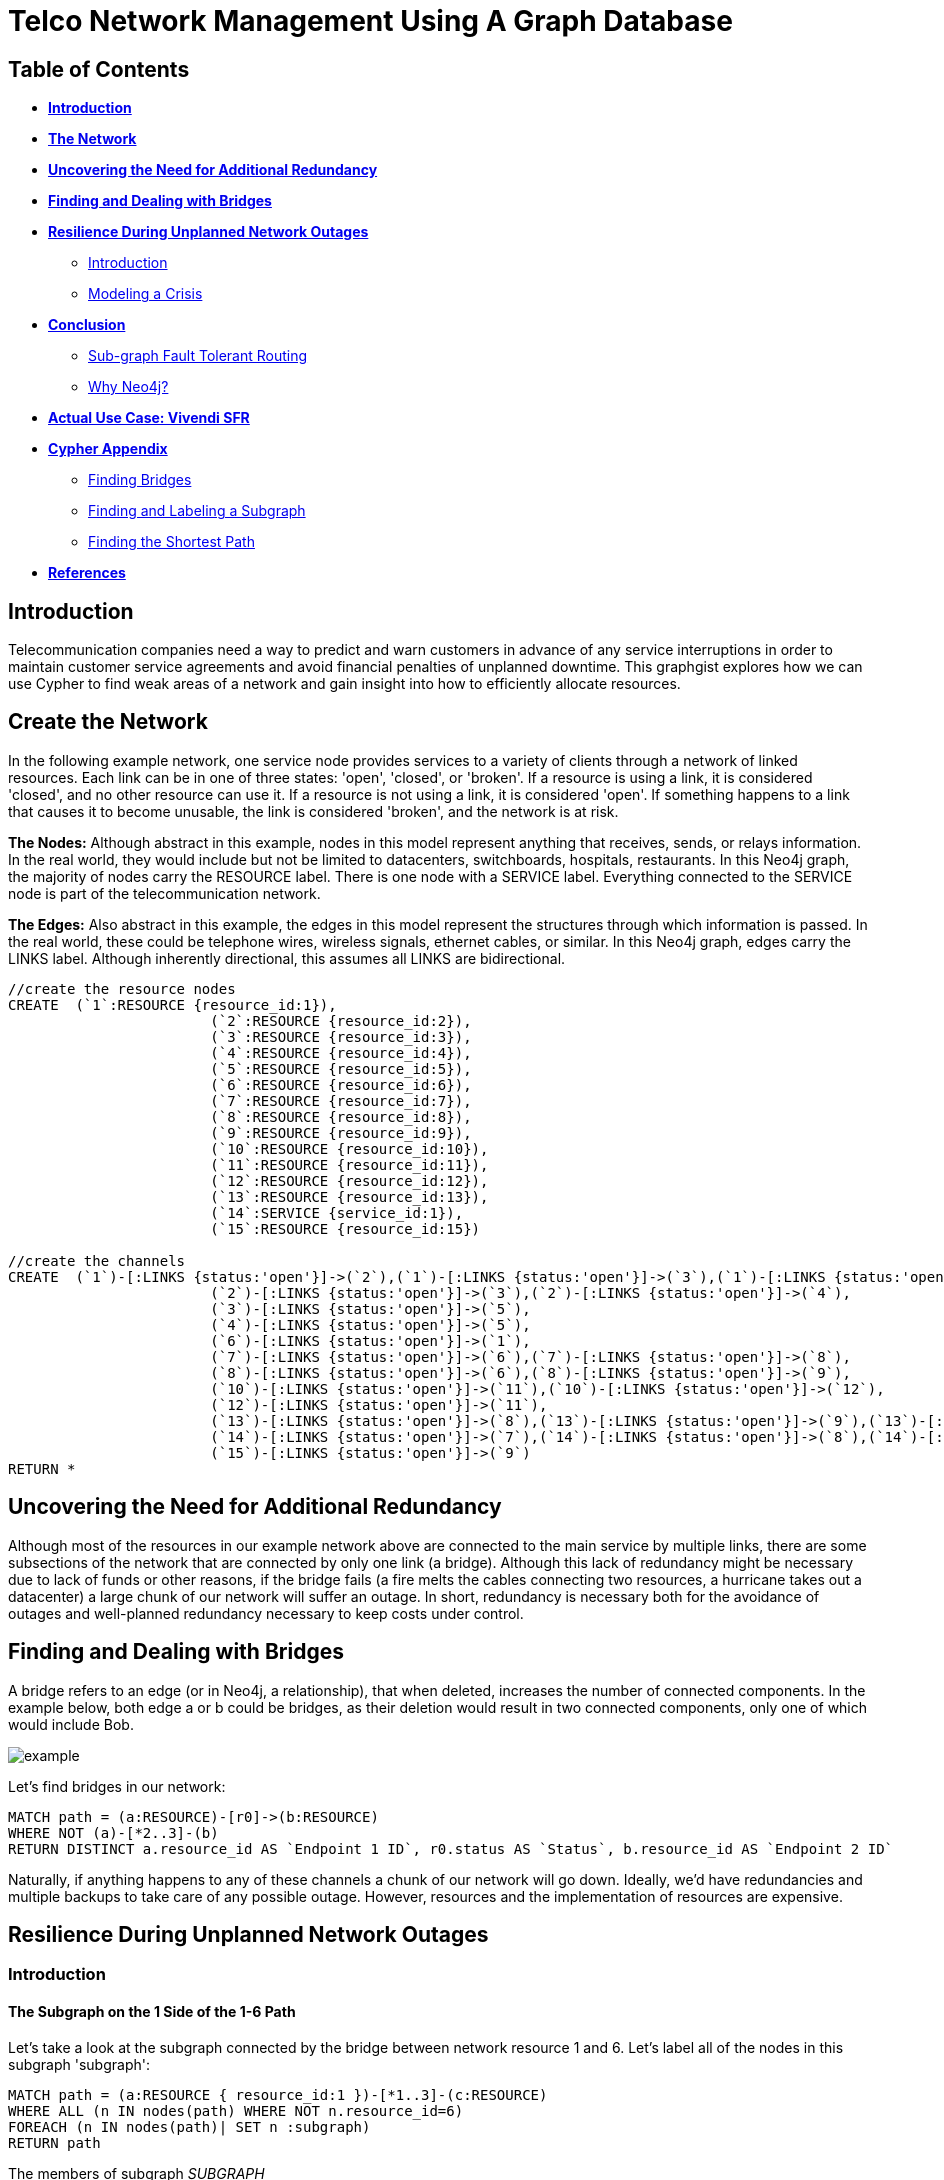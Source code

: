 = Telco Network Management Using A Graph Database

:neo4j-version: 2.1.0
:author: Big Cat
:description: Planning for network outages with Neo4j. 
:twitter: @lolwut
:tags: use-case:telecommunication

== Table of Contents

* *<<introduction, Introduction>>*
* *<<the_network, The Network>>*
* *<<redundancy, Uncovering the Need for Additional Redundancy>>*
* *<<bridges, Finding and Dealing with Bridges>>*
* *<<resilience, Resilience During Unplanned Network Outages>>*
** <<resilience_intro, Introduction>>
** <<crisis, Modeling a Crisis>>
* *<<conclusion, Conclusion>>*
** <<sgftr, Sub-graph Fault Tolerant Routing>>
** <<why_neo, Why Neo4j?>>
* *<<vivendi, Actual Use Case: Vivendi SFR>>*
* *<<appendix, Cypher Appendix>>*
** <<finding_bridges, Finding Bridges>>
** <<finding_subgraph, Finding and Labeling a Subgraph>>
** <<finding_shortest, Finding the Shortest Path>>
* *<<references, References>>*

[[introduction]]
== Introduction

Telecommunication companies need a way to predict and warn customers in advance of any service interruptions in order to maintain customer service agreements and avoid financial penalties of unplanned downtime. This graphgist explores how we can use Cypher to find weak areas of a network and gain insight into how to efficiently allocate resources.  

[[the_network]]
== Create the Network

In the following example network, one service node provides services to a variety of clients through a network of linked resources. Each link can be in one of three states: 'open', 'closed', or 'broken'. If a resource is using a link, it is considered 'closed', and no other resource can use it. If a resource is not using a link, it is considered 'open'. If something happens to a link that causes it to become unusable, the link is considered 'broken', and the network is at risk.  

*The Nodes:* Although abstract in this example, nodes in this model represent anything that receives, sends, or relays information. In the real world, they would include but not be limited to datacenters, switchboards, hospitals, restaurants. In this Neo4j graph, the majority of nodes carry the RESOURCE label. There is one node with a SERVICE label. Everything connected to the SERVICE node is part of the telecommunication network. 

*The Edges:* Also abstract in this example, the edges in this model represent the structures through which information is passed. In the real world, these could be telephone wires, wireless signals, ethernet cables, or similar. In this Neo4j graph, edges carry the LINKS label. Although inherently directional, this assumes all LINKS are bidirectional. 

//hide
//setup
[source,cypher]
----
//create the resource nodes
CREATE 	(`1`:RESOURCE {resource_id:1}), 
			(`2`:RESOURCE {resource_id:2}), 
			(`3`:RESOURCE {resource_id:3}), 
			(`4`:RESOURCE {resource_id:4}), 
			(`5`:RESOURCE {resource_id:5}), 
			(`6`:RESOURCE {resource_id:6}), 
			(`7`:RESOURCE {resource_id:7}), 
			(`8`:RESOURCE {resource_id:8}), 
			(`9`:RESOURCE {resource_id:9}), 
			(`10`:RESOURCE {resource_id:10}), 
			(`11`:RESOURCE {resource_id:11}), 
			(`12`:RESOURCE {resource_id:12}), 
			(`13`:RESOURCE {resource_id:13}), 
			(`14`:SERVICE {service_id:1}), 
			(`15`:RESOURCE {resource_id:15})

//create the channels
CREATE	(`1`)-[:LINKS {status:'open'}]->(`2`),(`1`)-[:LINKS {status:'open'}]->(`3`),(`1`)-[:LINKS {status:'open'}]->(`4`),
			(`2`)-[:LINKS {status:'open'}]->(`3`),(`2`)-[:LINKS {status:'open'}]->(`4`),
			(`3`)-[:LINKS {status:'open'}]->(`5`),
			(`4`)-[:LINKS {status:'open'}]->(`5`),
			(`6`)-[:LINKS {status:'open'}]->(`1`),
			(`7`)-[:LINKS {status:'open'}]->(`6`),(`7`)-[:LINKS {status:'open'}]->(`8`), 
			(`8`)-[:LINKS {status:'open'}]->(`6`),(`8`)-[:LINKS {status:'open'}]->(`9`),
			(`10`)-[:LINKS {status:'open'}]->(`11`),(`10`)-[:LINKS {status:'open'}]->(`12`),
			(`12`)-[:LINKS {status:'open'}]->(`11`),
			(`13`)-[:LINKS {status:'open'}]->(`8`),(`13`)-[:LINKS {status:'open'}]->(`9`),(`13`)-[:LINKS {status:'open'}]->(`10`),				
			(`14`)-[:LINKS {status:'open'}]->(`7`),(`14`)-[:LINKS {status:'open'}]->(`8`),(`14`)-[:LINKS {status:'open'}]->(`13`),
			(`15`)-[:LINKS {status:'open'}]->(`9`)
RETURN *
----
//graph_result

[[redundancy]]
== Uncovering the Need for Additional Redundancy

Although most of the resources in our example network above are connected to the main service by multiple links, there are some subsections of the network that are connected by only one link (a bridge). Although this lack of redundancy might be necessary due to lack of funds or other reasons, if the bridge fails (a fire melts the cables connecting two resources, a hurricane takes out a datacenter) a large chunk of our network will suffer an outage. In short, redundancy is necessary both for the avoidance of outages and well-planned redundancy necessary to keep costs under control. 

[[bridges]]
== Finding and Dealing with Bridges

A bridge refers to an edge (or in Neo4j, a relationship), that when deleted, increases the number of connected components. In the example below, both edge a or b could be bridges, as their deletion would result in two connected components, only one of which would include Bob. 

image::http://i.imgur.com/DvwWxMI.png[example]

Let's find bridges in our network:

[source,cypher]
----
MATCH path = (a:RESOURCE)-[r0]->(b:RESOURCE)
WHERE NOT (a)-[*2..3]-(b)
RETURN DISTINCT a.resource_id AS `Endpoint 1 ID`, r0.status AS `Status`, b.resource_id AS `Endpoint 2 ID`
----
//table

Naturally, if anything happens to any of these channels a chunk of our network will go down. Ideally, we'd have redundancies and multiple backups to take care of any possible outage. However, resources and the implementation of resources are expensive. 

[[resilience]]
== Resilience During Unplanned Network Outages

[[resilience_intro]]
=== Introduction

==== The Subgraph on the 1 Side of the 1-6 Path

Let's take a look at the subgraph connected by the bridge between network resource 1 and 6. Let's label all of the nodes in this subgraph 'subgraph':

[source,cypher]
----
MATCH path = (a:RESOURCE { resource_id:1 })-[*1..3]-(c:RESOURCE)
WHERE ALL (n IN nodes(path) WHERE NOT n.resource_id=6)
FOREACH (n IN nodes(path)| SET n :subgraph)
RETURN path
----
//graph_result

The members of subgraph _SUBGRAPH_

[source,cypher]
----
MATCH path = shortestPath((a:subgraph)-[*..3]-(b))
WHERE NOT (b:subgraph)
RETURN DISTINCT a.resource_id AS `RESOURCE ID`, min(length(relationships(path))) AS `DISTANCE TO NETWORK`
ORDER BY `RESOURCE ID` ASC
----
//table

As demonstrated in the table and image, all information from members of the subgraph must pass through resource 1 to reach a resource that is not in the subgraph. Resources 2, 3, and 4 are all one hop away from resource 1, and therefore have their own links to 1, but resource 5, being two hops away, must share at least one link with another resource on its way to 1 and the rest of the network. 

Even without analysis, resource 5 seems like the most likely candidate for the allocation of additional resources. 

The need for additional connections evident: if a drunk driver or nest of squirrels were to eliminate this bridge, the entire subgraph will go down. The next question: Assuming the owner of the network has the funds for only one additional link to the subgraph, what is the optimal location to place it? 

For this example, let's make the following assumptions about the network and the network owners' needs:

- While resource A is communicating with resource B through a link or set of channels, no other resource can use the link for the duration of the communication. 
- When it rains it pours: We are trying to determine where to place additional links based on the worst-case scenario. 
 * More than one channel will fail at the same time, and we know the channels between resource 3 and 1 and 3 and 2 are in a particularly vulnerable area. 
 * During crisis all resources will be trying to reach the parent network simultaneously, causing network congestion
 - The network prefers shortest paths

[[crisis]]
=== Modeling a Crisis

==== Breaking the LINKs between 3 and 1 and 3 and 2

[source,cypher]
----
MATCH p = (a:subgraph)-[r]-(b:subgraph)
WHERE a.resource_id = 3 AND b.resource_id < 3
SET r.status = 'broken'
RETURN a.resource_id, r.status, b.resource_id
----
//table

Let's make sure the query worked - resource 3 should have two broken links and one open link:

[source,cypher]
----
MATCH p = (a)-[r]-(b)
WHERE a.resource_id = 3
RETURN a.resource_id AS `FIRST RESOURCE`, r.status AS `LINK`, b.resource_id AS `SECOND RESOURCE`
----
//table

===== All RESOURCEs Attempt to Find a Path to RESOURCE 1

Although in the real world this would happen near simultaneously, let's look at the paths one by one. 

First, resource 2 will attempt to reach resource 1 through the open links. If it succeeds, it sets all links on the path to 1 as _closed_. Let's take a look at lengths of the possible paths:

[source,cypher]
----
MATCH p = (a:subgraph)-[r*..3]-(b:subgraph)
WHERE a.resource_id = 1 AND b.resource_id = 2 AND ALL (r1 IN relationships(p) WHERE r1.status='open')
RETURN DISTINCT length(p) AS `Length of Path`
----
//table

There are two possible paths, and only one shortest path. Resource 2 is going to take the shortest path to resource 1, closing links on the way:

[source,cypher]
----
MATCH p = shortestPath((a:subgraph)-[r*..3]-(b:subgraph))
WHERE a.resource_id = 1 AND b.resource_id = 2 AND ALL (r1 IN relationships(p) WHERE r1.status='open')
FOREACH (x IN relationships(p) | SET x.status = 'closed')
RETURN relationships(p)
----
//table

Now resource 3 tries to reach resource 1 through the open links. If it succeeds, it too sets all links on the path to 1 as 'closed'. Let's take a look at the options:

[source,cypher]
----
MATCH p = (a:subgraph)-[r*..3]-(b:subgraph)
WHERE a.resource_id = 1 AND b.resource_id = 3 AND ALL (r1 IN relationships(p) WHERE r1.status='open')
RETURN DISTINCT relationships(p)
----
//table

There's only one path to resource 1, so let's re-run the query, this time setting all the links on the path to 1 as 'closed'. Network congestion is increasing. 

[source,cypher]
----
MATCH p = (a:subgraph)-[r*..3]-(b:subgraph)
WHERE a.resource_id = 1 AND b.resource_id = 3 AND ALL (r1 IN relationships(p) WHERE r1.status='open')
FOREACH (x IN relationships(p) | SET x.status = 'closed')
RETURN DISTINCT relationships(p)
----
//table

Now resource 4 attempts to reach resource 1:

[source,cypher]
----
MATCH p = (a:subgraph)-[r*..3]-(b:subgraph)
WHERE a.resource_id = 1 AND b.resource_id = 4 AND ALL (r1 IN relationships(p) WHERE r1.status='open')
RETURN DISTINCT relationships(p)
----
//table

Resource 4 is blocked! What about resource 5?

[source,cypher]
----
MATCH p = (a:subgraph)-[r*..3]-(b:subgraph)
WHERE a.resource_id = 1 AND b.resource_id = 5 AND ALL (r1 IN relationships(p) WHERE r1.status='open')
RETURN DISTINCT relationships(p)
----
//table

All possible paths to resource 1 are closed to resource 5 and resource 4. 

In the case of network congestion and the failure of two links, two resources are unable to reach the service. As we have only enough resources for one additional link from the network, we now have to determine an appropriate location for the new link. 

==== Planning the new link

Assuming resources 3, 4, and 5 are of equal priority, and that the links between 1 and 3 and 2 and 3 will continue to have problems with connectivity, we still have a few options in which to place our new link. Recall that in the intact network resource 5 has the longest path to the network. 

.A link at 5:

- Gives resource 5 a shorter path to the network when there are no outages (path of length 3 to path of length 1)
- Allows resource 3 to contact the network without blocking resource 4s' access to the network
- In the scenario described above (congested network with weak links down), one resource (either 3 or 5) will still be unable to access the network 

.A link at 4:

- Gives resource 5 a shorter path to the network when there are no outages (path of length 3 to path of length 2)
- Does not allows resource 3 to contact the network without blocking resource 4s' access to the network
- In the scenario described above (congested network with weak links down), one resource (3) will still be unable to access the network 

.A link at 3:

- Gives resource 5 a shorter path to the network when there are no outages (path of length 3 to path of length 2)
- Allows resource 3 to contact the network without blocking resource 4s' access to the network
- In the scenario described above (congested network with weak links down), one resource (either 4 or 5) will still be unable to access the network 

Since all options result in one resource being blocked and placing a link at resource 5 results in the shortest path for resource 5 in both the damaged and intact network, let's place the new link at resource 5. 

[source,cypher]
----
MATCH (a {resource_id: 5}), (b:SERVICE)
MERGE (a)<-[:LINKS {status:'open'}]-(b)
----

[source,cypher]
----
MATCH path = shortestPath((a:subgraph)-[*..3]-(b))
WHERE NOT (b:subgraph)
RETURN DISTINCT a.resource_id AS `RESOURCE ID`, min(length(relationships(path))) AS `DISTANCE TO NETWORK`
ORDER BY `RESOURCE ID` ASC
----
//table

[[conclusion]]
== Conclusion

[[sgftr]]
=== Sub-graph Fault Tolerant Routing

_Subgraph Fault-Tolerant Routing (SFTR)_ is a strategy for planning for the inevitable - resource or connection outage. Sometimes a squirrel builds a nest in part of your network. Although we have to accept that parts of our networks will break, we can also determine which components will be able to reroute and which will have the potential to be catastrophic failures.

L+1 sub-graph routing is a strategy for routing dependable connections in optical networks. In this approach each network is mapped into L distinct sub-graphs resulting from the removal of links (in this example, only one link) from the original network.

A connection from node A to B in this scheme becomes “accepted”–in other words, identified as not potentially catastrophic–only if it is there is a path from A to B in all sub-graphs. Ideally, we would design a network in which there is always a path from A to B given any network failure.

[[why_neo]]
=== Why Neo4j?

The problem of modeling a live Telco network was a good fit for Neo4j’s solution, which uses nodes and relationships to describe assets on the network (switches, routers, cell towers), and the links between them (trunks, fiber optic cables, VPNs). Neo4j places no restrictions on the way the data is structured, or the data that is captured: it can model and represent the new network in a natural way. This extreme flexibility saves a great deal of time, and makes it possible to represent complex data and abstract concepts at the same time, within the same database. This is extremely powerful.

[[vivendi]]
== Use Case: Vivendi SFR 

image::https://raw.githubusercontent.com/whatSocks/telco/master/images/SFR_logo.png[]

Owned by Vivendi, the French multinational media and telecommunications company, SFR  is the second largest telecommunications company in France, earning nearly 12 billion Euros in annual revenue. 

SFR needed a way to predict and warn customers in advance of any service interruptions in order to maintain customer service agreements and avoid financial penalties of unplanned downtime. SFR tasked a 10-person project team to find a network management solution, and brought in software consultants from London-based OpenCredo to provide best practice expertise. The team selected the Neo4j graph database to build a proof of concept app that could pinpoint any “single point of failure” across the components of the SFR multi-system network. 


[[appendix]]
== Cypher Appendix

[[finding_bridges]]
=== Finding Bridges between RESOURCEs

----
MATCH path = (a:RESOURCE)-[r0]->(b:RESOURCE)
WHERE NOT (a)-[*2..3]-(b)
RETURN DISTINCT a.resource_id AS `Endpoint 1 ID`, r0.status AS `Status`, b.resource_id AS `Endpoint 2 ID`
----

By definition, a bridge is an edge, here incarnated by the relationship between (a) and (b): "(a:RESOURCE)-[r0]->(b:RESOURCE)". How did we eliminate edges between (a) and arbitrary node (b)s that were part of a cycle, and therefore, not bridges?

Since this is a small network with a maximum of one link per node, and GraphGists are artificially limited, we excluded paths in which (a) is connected to (b) between two or three hops of separation. 

For example, a path such as  (a)--(b)--()--(a), would be excluded, as (a) is 2 hops away from b.

[[finding_subgraph]]
=== Finding and Labeling a Subgraph

----
MATCH path = (a:RESOURCE { resource_id:1 })-[*1..3]-(c:RESOURCE)
WHERE ALL (n IN nodes(path) WHERE NOT n.resource_id=6)
FOREACH (n IN nodes(path)| SET n :subgraph)
RETURN path
----

Again, as this is a small network and we know two things: that the longest path in the subgraph in question is 3 hops, and that node 6 (the other end of the bridge connecting the subgraph) is not in the subgraph. 

The query collects all paths between 1 and 3 hops away from resource 1, checks that all nodes in each path doesn't have resource_id 6, and labels all nodes in the filtered paths with the label 'subgraph'. 

[[finding_shortest]]
=== Finding the Shortest Path
----
MATCH p = shortestPath((a:subgraph)-[r*..3]-(b:subgraph))
WHERE a.resource_id = 1 AND b.resource_id = 2 AND ALL (r1 IN relationships(p) WHERE r1.status='open')
FOREACH (x IN relationships(p) | SET x.status = 'closed')
RETURN relationships(p)
----

Although shortestPath seems self-explanatory, it is important to note that there may be more than one 'shortestPath' (for example, two paths of length 2 might be the shortest in the network), and the one returned by the stock query may not be the one you are interested in. Try using allShortestPaths instead. 

[[references]]
== References

- Frederick, Michael T., Pallab Datta, and Arun K. Somani. "Sub-Graph Routing: A generalized fault-tolerant strategy for link failures in WDM Optical Networks." Computer Networks 50.2 (2006): 181-199.
- 'http://en.wikipedia.org/wiki/Samuel_Johnson[Networks, Crowds, and Markets]'
- 'http://jexp.de/blog/2014/03/sampling-a-neo4j-database/[Sampling a Neo4j Database]'

